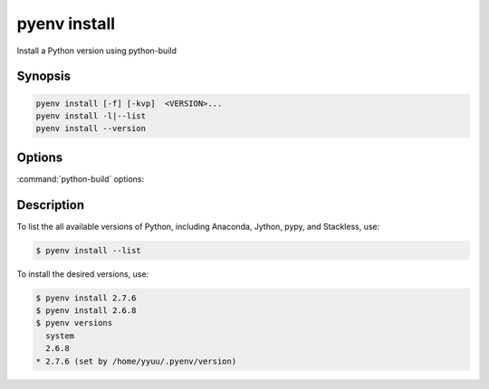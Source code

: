 .. _pyenv_install:

pyenv install
=============

Install a Python version using python-build


Synopsis
--------

.. code-block:: shell
    
    pyenv install [-f] [-kvp]  <VERSION>...
    pyenv install -l|--list
    pyenv install --version


Options
-------

.. program:: pyenv install
.. option:: -l, --list

    List all available versions.

.. option:: -f, --force

    Install even if the version appears to be installed already.

.. option:: -s, --skip-existing

    Skip the installation if the version appears to be installed already.

:command:`python-build` options:

.. option:: -g, --debug

    Build a debug version.

.. option:: -k, --keep

    Keep source tree in :envvar:`PYENV_BUILD_ROOT` after installation
    (defaults to :file:`$PYENV_ROOT/sources`)

.. option:: -p, --patch

    Apply a patch from stdin before building

.. option:: -v, --verbose

    Verbose mode; print compilation status to stdout

.. option:: --version

    Show version of python-build


Description
-----------

To list the all available versions of Python, including Anaconda,
Jython, pypy, and Stackless, use:

.. code-block:: shell-session

   $ pyenv install --list

To install the desired versions, use:

.. code-block:: shell-session

   $ pyenv install 2.7.6
   $ pyenv install 2.6.8
   $ pyenv versions
     system
     2.6.8
   * 2.7.6 (set by /home/yyuu/.pyenv/version)
